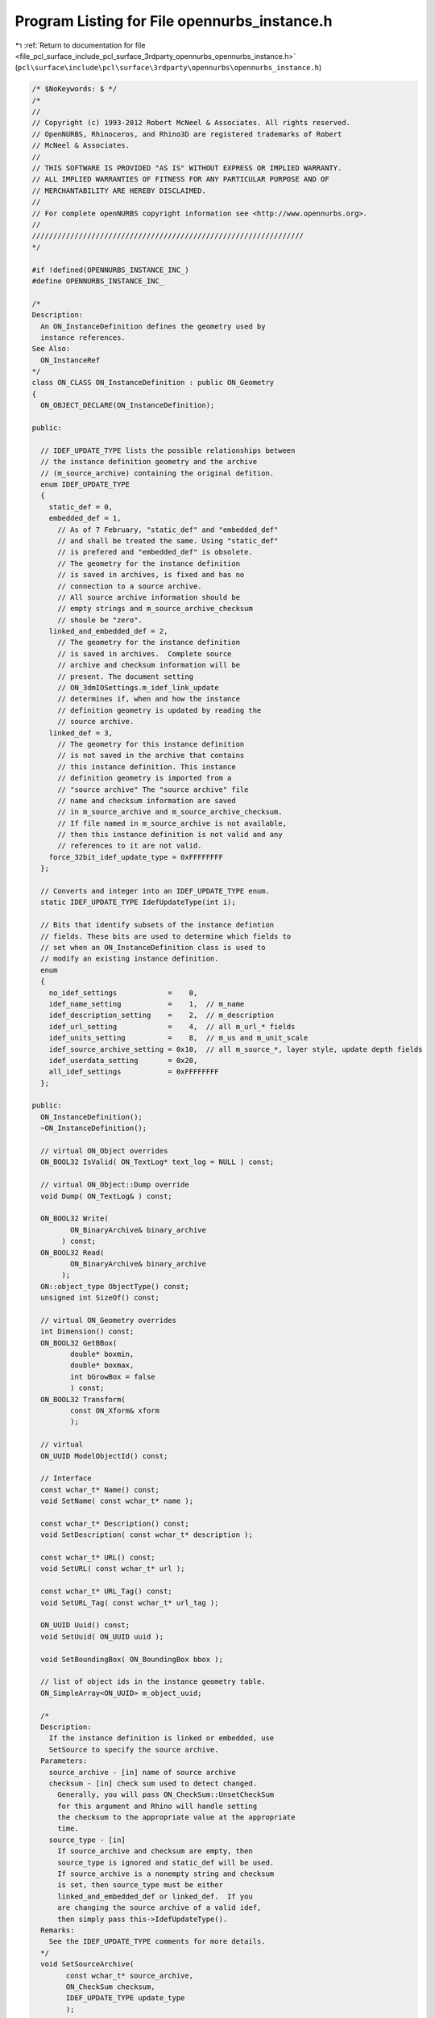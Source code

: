 
.. _program_listing_file_pcl_surface_include_pcl_surface_3rdparty_opennurbs_opennurbs_instance.h:

Program Listing for File opennurbs_instance.h
=============================================

|exhale_lsh| :ref:`Return to documentation for file <file_pcl_surface_include_pcl_surface_3rdparty_opennurbs_opennurbs_instance.h>` (``pcl\surface\include\pcl\surface\3rdparty\opennurbs\opennurbs_instance.h``)

.. |exhale_lsh| unicode:: U+021B0 .. UPWARDS ARROW WITH TIP LEFTWARDS

.. code-block:: cpp

   /* $NoKeywords: $ */
   /*
   //
   // Copyright (c) 1993-2012 Robert McNeel & Associates. All rights reserved.
   // OpenNURBS, Rhinoceros, and Rhino3D are registered trademarks of Robert
   // McNeel & Associates.
   //
   // THIS SOFTWARE IS PROVIDED "AS IS" WITHOUT EXPRESS OR IMPLIED WARRANTY.
   // ALL IMPLIED WARRANTIES OF FITNESS FOR ANY PARTICULAR PURPOSE AND OF
   // MERCHANTABILITY ARE HEREBY DISCLAIMED.
   //        
   // For complete openNURBS copyright information see <http://www.opennurbs.org>.
   //
   ////////////////////////////////////////////////////////////////
   */
   
   #if !defined(OPENNURBS_INSTANCE_INC_)
   #define OPENNURBS_INSTANCE_INC_
   
   /*
   Description:
     An ON_InstanceDefinition defines the geometry used by 
     instance references.
   See Also:
     ON_InstanceRef
   */
   class ON_CLASS ON_InstanceDefinition : public ON_Geometry
   {
     ON_OBJECT_DECLARE(ON_InstanceDefinition);
   
   public:
   
     // IDEF_UPDATE_TYPE lists the possible relationships between
     // the instance definition geometry and the archive 
     // (m_source_archive) containing the original defition.
     enum IDEF_UPDATE_TYPE
     {
       static_def = 0,
       embedded_def = 1,
         // As of 7 February, "static_def" and "embedded_def" 
         // and shall be treated the same. Using "static_def"
         // is prefered and "embedded_def" is obsolete.
         // The geometry for the instance definition
         // is saved in archives, is fixed and has no
         // connection to a source archive.
         // All source archive information should be
         // empty strings and m_source_archive_checksum
         // shoule be "zero".
       linked_and_embedded_def = 2,
         // The geometry for the instance definition
         // is saved in archives.  Complete source
         // archive and checksum information will be 
         // present. The document setting 
         // ON_3dmIOSettings.m_idef_link_update 
         // determines if, when and how the instance
         // definition geometry is updated by reading the
         // source archive.
       linked_def = 3,   
         // The geometry for this instance definition
         // is not saved in the archive that contains
         // this instance definition. This instance 
         // definition geometry is imported from a
         // "source archive" The "source archive" file
         // name and checksum information are saved
         // in m_source_archive and m_source_archive_checksum.
         // If file named in m_source_archive is not available, 
         // then this instance definition is not valid and any
         // references to it are not valid.
       force_32bit_idef_update_type = 0xFFFFFFFF
     };
   
     // Converts and integer into an IDEF_UPDATE_TYPE enum.
     static IDEF_UPDATE_TYPE IdefUpdateType(int i);
   
     // Bits that identify subsets of the instance defintion
     // fields. These bits are used to determine which fields to
     // set when an ON_InstanceDefinition class is used to
     // modify an existing instance definition.
     enum
     {
       no_idef_settings            =    0,
       idef_name_setting           =    1,  // m_name
       idef_description_setting    =    2,  // m_description
       idef_url_setting            =    4,  // all m_url_* fields
       idef_units_setting          =    8,  // m_us and m_unit_scale
       idef_source_archive_setting = 0x10,  // all m_source_*, layer style, update depth fields
       idef_userdata_setting       = 0x20, 
       all_idef_settings           = 0xFFFFFFFF
     };
   
   public:
     ON_InstanceDefinition();
     ~ON_InstanceDefinition();
   
     // virtual ON_Object overrides
     ON_BOOL32 IsValid( ON_TextLog* text_log = NULL ) const;
   
     // virtual ON_Object::Dump override
     void Dump( ON_TextLog& ) const;
   
     ON_BOOL32 Write(
            ON_BinaryArchive& binary_archive
          ) const;
     ON_BOOL32 Read(
            ON_BinaryArchive& binary_archive
          );
     ON::object_type ObjectType() const;
     unsigned int SizeOf() const;
   
     // virtual ON_Geometry overrides
     int Dimension() const;
     ON_BOOL32 GetBBox(
            double* boxmin,
            double* boxmax,
            int bGrowBox = false
            ) const;
     ON_BOOL32 Transform( 
            const ON_Xform& xform
            );
   
     // virtual
     ON_UUID ModelObjectId() const;
   
     // Interface
     const wchar_t* Name() const;
     void SetName( const wchar_t* name );
   
     const wchar_t* Description() const;
     void SetDescription( const wchar_t* description );
   
     const wchar_t* URL() const;
     void SetURL( const wchar_t* url );
   
     const wchar_t* URL_Tag() const;
     void SetURL_Tag( const wchar_t* url_tag );
   
     ON_UUID Uuid() const;
     void SetUuid( ON_UUID uuid );
   
     void SetBoundingBox( ON_BoundingBox bbox );
   
     // list of object ids in the instance geometry table.
     ON_SimpleArray<ON_UUID> m_object_uuid;
   
     /*
     Description:
       If the instance definition is linked or embedded, use
       SetSource to specify the source archive.
     Parameters:
       source_archive - [in] name of source archive
       checksum - [in] check sum used to detect changed.
         Generally, you will pass ON_CheckSum::UnsetCheckSum
         for this argument and Rhino will handle setting
         the checksum to the appropriate value at the appropriate
         time.
       source_type - [in]
         If source_archive and checksum are empty, then
         source_type is ignored and static_def will be used.
         If source_archive is a nonempty string and checksum
         is set, then source_type must be either 
         linked_and_embedded_def or linked_def.  If you
         are changing the source archive of a valid idef,
         then simply pass this->IdefUpdateType().
     Remarks:
       See the IDEF_UPDATE_TYPE comments for more details.
     */
     void SetSourceArchive( 
           const wchar_t* source_archive, 
           ON_CheckSum checksum,
           IDEF_UPDATE_TYPE update_type
           );
   
     /*
     Description:
       Destroys all source archive information.
       Specifically:
         * m_source_archive is set to the empty string.
         * m_source_bRelativePath is set to false
         * The alternative source archive path is set
           to the empty string.
         * m_source_archive_checksum.Zero() is used to
           destroy all checksum information.
         * m_idef_update_type is set to static_def.
     */
     void DestroySourceArchive();
   
     /*
     Returns:
       Name of source archive.
     */
     const wchar_t* SourceArchive() const;
   
     /*
     Returns:
       Check sum of source archive.
     */
     ON_CheckSum SourceArchiveCheckSum() const;
   
     const ON_UnitSystem& UnitSystem() const;
   
     /*
     Description:
       Use this function to specify an alternate location to
       look for a linked instance defininition archive if it
       cannot be found in the location specified by m_source_archive.
     Parameters:
       alternate_source_archive_path - [in]
         alterate location. pass null to delete the alternate path.
       bRelativePath - [in]
         true if alternate_source_archive_path is a relative path.
     */
     void SetAlternateSourceArchivePath( 
           const wchar_t* alternate_source_archive_path,
           bool bRelativePath
           );
   
     /*
     Description:
       If there is an alternate location to look for a linked instance
       defininition archive when it cannot be found in the location 
       specified by m_source_archive, then function will return the
       alterate location.
     Parameters:
       alternate_source_archive_path - [out]
       bRelativePath - [out]
         true if alternate_source_archive_path is a relative path.
     */
     bool GetAlternateSourceArchivePath( 
           ON_wString& alternate_source_archive_path,
           bool& bRelativePath
           ) const;
     /*
     Description:
       Sets m_us and m_unit_scale.
     */
     void SetUnitSystem( ON::unit_system us );
     void SetUnitSystem( const ON_UnitSystem& us );
   
     /*
     Returns:
       True if this is a linked instance definition with
       layer settings information.
     */
     bool HasLinkedIdefLayerSettings() const;
   
     /*
     Description:
       Set linked instance definition reference file layer settings.
     Parameters:
       layer_settings - [in/out]
         input: layer settings read from the linked file.
         output: layer settings to use in the context of the idef.
     */
     void UpdateLinkedIdefReferenceFileLayerSettings( unsigned int layer_count, ON_Layer** layer_settings );
   
     /*
     Description:
       Set linked instance definition parent layer information. 
       Typically this is done just before the linked idef is 
       saved to a file.
     Parameters:
       linked_idef_parent_layer - [in]
     */
     void UpdateLinkedIdefParentLayerSettings( const ON_Layer* linked_idef_parent_layer );
   
     const ON_Layer* LinkedIdefParentLayerSettings() const;
   
     /*
     Description:
       When a linked instance definition is read and its layers are added to the
       context when the idef exists, runtime layer ids may need to be changed
       when an id collision occures.  In this case, use this function to
       inform the linked instance definition of the map from runtime layer
       id to the layer id found in the linked file.
     Parameters:
       id_map - [in]
         The first id in the pair is the layer id in the current context
         where the idef is being used.
         The second id in the pair is the layer id found in the linked file.
     */
     void UpdateLinkedIdefReferenceFileLayerRuntimeId( const ON_UuidPairList& id_map );
   
     /*
     Description:
       Set linked instance definition layer settings.
       Typically this is done just before the linked idef is 
       saved to a file.
     Parameters:
       layer_settings - [in]
         Layer settings in the context where the linked idef is being used.
     Remarks:
       Linked idefs save the original layer informtion from the linked file.
       In the context where the idef is used, some of those settings (color,
       visibility, ...) can be modified. This function saves those modifications
       so the can be applied the next time the linked idef is read.
     */
     void UpdateLinkedIdefLayerSettings( unsigned int layer_count, const ON_Layer*const* layer_settings );
   
   public:
   
     ON_UUID m_uuid;     // unique id for this instance definition
     ON_wString m_name;  // The "name" is for human comfort.  
                         // It can be empty and duplicates
                         // may exist. Instance reference use
                         // m_uuid to find instance definitions.
     ON_wString m_description; 
   
     ON_wString m_url;
     ON_wString m_url_tag;     // UI link text for m_url
   
   #if defined(ON_32BIT_POINTER)
   private:
     // 24 January 2011:
     //   Because the Rhino 4 and 5 SDKs are fixed, the offset of 
     //   existing fields cannot be changed and the m_reserved1
     //   value has to be located in different places for 
     //   32 and 64 bit builds.
     unsigned int m_reserved1;
   #endif
   
   public:
     ON_BoundingBox m_bbox;
   
     ON_UnitSystem  m_us;
     
     // Note: the embedded_def type is obsolete.
     //  To avoid having to deal with this obsolete type in
     //  your code, using ON_InstanceDefintion::IdefUpdateType()
     //  to get this value.  The IdefUpdateType() function
     //  with convert the obsolte value to the correct
     //  value.
     IDEF_UPDATE_TYPE m_idef_update_type; 
   
     IDEF_UPDATE_TYPE IdefUpdateType() const;
   
     int m_idef_update_depth; // Controls how much geometry is read when
                              // a linked idef is updated.
                              //   0: read everything, included nested linked idefs
                              //   1: skip nested linked idefs.
   
     ON_wString m_source_archive;   // filename used to update idef 
                                    // (it can be empty or relative)
     bool m_source_bRelativePath;  // True if the filename in m_source_archive is
                                    // a relative the location of the 3dm file
                                    // containing this instance definition.
   
     // A static or linked_and_embedded idef must have m_layer_style = 0
     // A linked idef must have m_layer_style = 1 or 2
     //   0 = unset
     //   1 = active (linked idef layers will be active)
     //   2 = reference (linked idef layers will be reference)
     unsigned char m_idef_layer_style;
                                  
   private:
     unsigned char m_reserved2[2];
   
   #if defined(ON_64BIT_POINTER)
   private:
     // 24 January 2011:
     //   Because the Rhino 4 and 5 SDKs are fixed, the offset of 
     //   existing fields cannot be changed and the m_runtime_sn
     //   value has to be located in different places for 
     //   32 and 64 bit builds.
     unsigned int m_reserved1;
   #endif
   
   public:
     ON_CheckSum m_source_archive_checksum; // used to detect when idef is out of
                                            // synch with source archive.
   };
   
   
   /*
   Description:
     An ON_InstanceRef is a reference to an instance definition
     along with transformation to apply to the definition.
   See Also:
     ON_InstanceRef
   */
   class ON_CLASS ON_InstanceRef : public ON_Geometry
   {
     ON_OBJECT_DECLARE(ON_InstanceRef);
   
   public:
     ON_InstanceRef();
   
     /////////////////////////////////////////////////////////////
     //
     // virtual ON_Object overrides
     //
     ON_BOOL32 IsValid( ON_TextLog* text_log = NULL ) const;
     ON_BOOL32 Write(
            ON_BinaryArchive& binary_archive
          ) const;
     ON_BOOL32 Read(
            ON_BinaryArchive& binary_archive
          );
     ON::object_type ObjectType() const;
   
     /////////////////////////////////////////////////////////////
     //
     // virtual ON_Geometry overrides
     //
     int Dimension() const;
     ON_BOOL32 GetBBox(
            double* boxmin,
            double* boxmax,
            int bGrowBox = false
            ) const;
     ON_BOOL32 Transform( 
            const ON_Xform& xform
            );
   
     // virtual ON_Geometry::IsDeformable() override
     bool IsDeformable() const;
   
     // virtual ON_Geometry::MakeDeformable() override
     bool MakeDeformable();
   
     /////////////////////////////////////////////////////////////
     //
   
     // Unique id of the instance definition (ON_InstanceDefinition) 
     // in the instance definition table that defines the geometry
     // used by this reference.
     ON_UUID m_instance_definition_uuid;
   
     // Transformation for this reference.
     ON_Xform m_xform;
   
     // Bounding box for this reference.
     ON_BoundingBox m_bbox;
   
     // Tolerance to use for flagging instance xforms
     // as singular.
     static const double m_singular_xform_tol;
   };
   
   #endif
